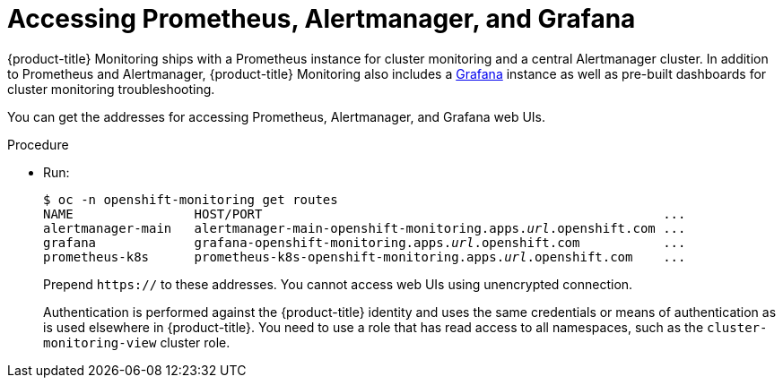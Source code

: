 // Module included in the following assemblies:
//
// * monitoring/configuring-monitoring-stack.adoc

[id="accessing-prometheus-alertmanager-and-grafana-{context}"]
= Accessing Prometheus, Alertmanager, and Grafana

{product-title} Monitoring ships with a Prometheus instance for cluster monitoring and a central Alertmanager cluster. In addition to Prometheus and Alertmanager, {product-title} Monitoring also includes a https://grafana.com/[Grafana] instance as well as pre-built dashboards for cluster monitoring troubleshooting.

You can get the addresses for accessing Prometheus, Alertmanager, and Grafana web UIs.

.Procedure

* Run:
+
[subs="quotes"]
  $ oc -n openshift-monitoring get routes
  NAME                HOST/PORT                                                     ...
  alertmanager-main   alertmanager-main-openshift-monitoring.apps._url_.openshift.com ...
  grafana             grafana-openshift-monitoring.apps._url_.openshift.com           ...
  prometheus-k8s      prometheus-k8s-openshift-monitoring.apps._url_.openshift.com    ...
+
Prepend `https://` to these addresses. You cannot access web UIs using unencrypted connection.
+
Authentication is performed against the {product-title} identity and uses the same credentials or means of authentication as is used elsewhere in {product-title}. You need to use a role that has read access to all namespaces, such as the `cluster-monitoring-view` cluster role.
